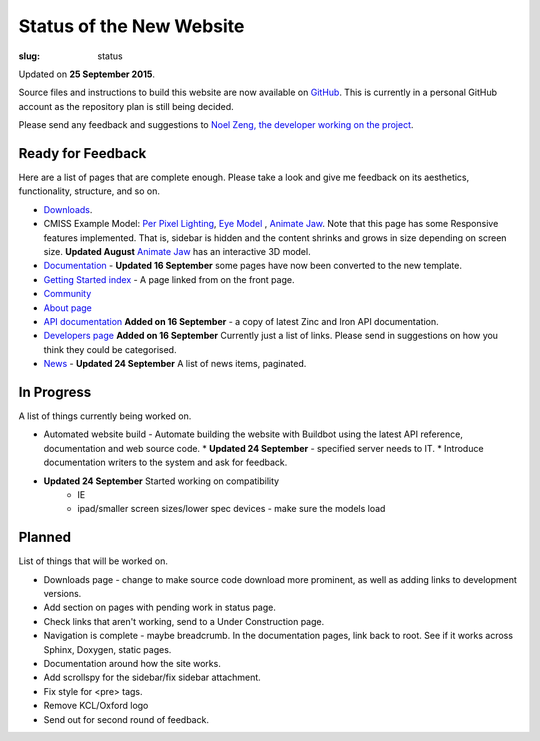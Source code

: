 Status of the New Website
#########################
:slug: status

Updated on **25 September 2015**.

Source files and instructions to build this website are now available on `GitHub <https://github.com/inkybutton/OpenCMISS-Documentation>`_. This is currently in a personal GitHub account as the repository plan is still being decided.

Please send any feedback and suggestions to `Noel Zeng, the developer working on the project <mailto:bioeng-webmaster@auckland.ac.nz>`_.

Ready for Feedback
==================

Here are a list of pages that are complete enough. Please take a look and give me feedback on its aesthetics, functionality, structure, and so on.

* `Downloads </downloads.html>`_.
* CMISS Example Model: `Per Pixel Lighting </examples/a/per_pixel_lighting/index.html>`_, `Eye Model </examples/a/eye/index.html>`_ , `Animate Jaw </examples/a/animate_jaw/index.html>`_.
  Note that this page has some Responsive features implemented. That is, sidebar is hidden and the content shrinks and grows in size depending on screen size.
  **Updated August** `Animate Jaw </examples/a/animate_jaw/index.html>`_ has an interactive 3D model.
* `Documentation </doc.html>`_ - **Updated 16 September** some pages have now been converted to the new template.
* `Getting Started index </getting-started.html>`_ - A page linked from on the front page.
* `Community </community.html>`_
* `About page </about.html>`_
* `API documentation </doc.html#technical>`_ **Added on 16 September** - a copy of latest Zinc and Iron API documentation.
* `Developers page </developers.html>`_ **Added on 16 September** Currently just a list of links. Please send in suggestions on how you think they could be categorised.
* `News </news/index.html>`_ - **Updated 24 September** A list of news items, paginated.


In Progress
===========
A list of things currently being worked on.

* Automated website build -  Automate building the website with Buildbot using the latest API reference, documentation and web source code.
  * **Updated 24 September** - specified server needs to IT.
  * Introduce documentation writers to the system and ask for feedback. 
* **Updated 24 September** Started working on compatibility
	* IE
	* ipad/smaller screen sizes/lower spec devices - make sure the models load

Planned
=======
List of things that will be worked on.

* Downloads page - change to make source code download more prominent, as well as adding links to development versions.

* Add section on pages with pending work in status page.

* Check links that aren't working, send to a Under Construction page.
* Navigation is complete - maybe breadcrumb. In the documentation pages, link back to root. See if it works across Sphinx, Doxygen, static pages.
* Documentation around how the site works.
* Add scrollspy for the sidebar/fix sidebar attachment.
* Fix style for <pre> tags.
* Remove KCL/Oxford logo
* Send out for second round of feedback.
